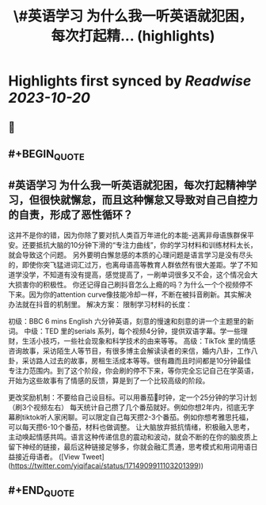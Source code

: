 :PROPERTIES:
:title: \#英语学习  为什么我一听英语就犯困，每次打起精... (highlights)
:END:

:PROPERTIES:
:author: [[yiqifacai on Twitter]]
:full-title: "\#英语学习  为什么我一听英语就犯困，每次打起精..."
:category: [[tweets]]
:url: https://twitter.com/yiqifacai/status/1714909911103201399
:END:

* Highlights first synced by [[Readwise]] [[2023-10-20]]
** 📌
** #+BEGIN_QUOTE
** #英语学习  为什么我一听英语就犯困，每次打起精神学习，但很快就懈怠，而且这种懈怠又导致对自己自控力的自责，形成了恶性循环？
   这并不是你的错，因为你除了要对抗人类百万年进化的本能-逃离非母语族群保平安。还要抵抗大脑的10分钟下滑的“专注力曲线”，你的学习材料和训练材料太长，就会导致这个问题。
    另外要明白懈怠感的本质的心理问题是语言学习是没有尽头的，即使你突飞猛进词汇过万，也离母语高等教育人群依然有很大差距。学了不知道学没学，不知道有没有提高，感觉提高了，一刷单词很多又不会，这个情况会大大损害你的积极性。
   你还记得自己刷抖音怎么上瘾的吗？为什么一个个视频停不下来。因为你的attention curve像技能冷却一样，不断在被抖音刷新。其实解决办法就在抖音的机制里。
解决方案：
限制学习材料的长度：

初级：BBC 6 mins English 六分钟英语，刻意的慢速和刻意的讲一个主题里的新词。
中级：TED  里的serials 系列，每个视频4分钟，提供双语字幕。学一些理财，生活小技巧，一些社会现象和科学技术的由来等等。
高级：TikTok 里的情感咨询故事，采访陌生人等节目，有很多博主会解读读者的来信，婚内八卦，工作八卦，采访路人过去的故事，房租生活成本等等。很有趣而且时间都是10分钟最佳专注力范围内。到了这个阶段，你会刷的停不下来，等你完全忘记自己在学英语，开始为这些故事有了情感的反馈，算是到了一个比较高级的阶段。

更改奖励机制：不要给自己设目标。可以用番茄🍅时钟，定一个25分钟的学习计划（刷3个视频左右）
每天统计自己攒了几个番茄就好。例如你想2年内，彻底无字幕刷tiktok听人家闲聊。可以限定自己每天攒2-3个番茄。例如你想考雅思托福，可以每天攒6-10个番茄，材料也做调整。
让大脑放弃抵抗情绪，积极融入思考，主动唤起情感共鸣。语言这种传递信息的震动和波动，就会不断的在你的脑皮质上留下神经的链接，最后这种链接足够多，你就会融汇贯通，思考模式和用词用语日益接近母语者。  ([View Tweet](https://twitter.com/yiqifacai/status/1714909911103201399))
** #+END_QUOTE